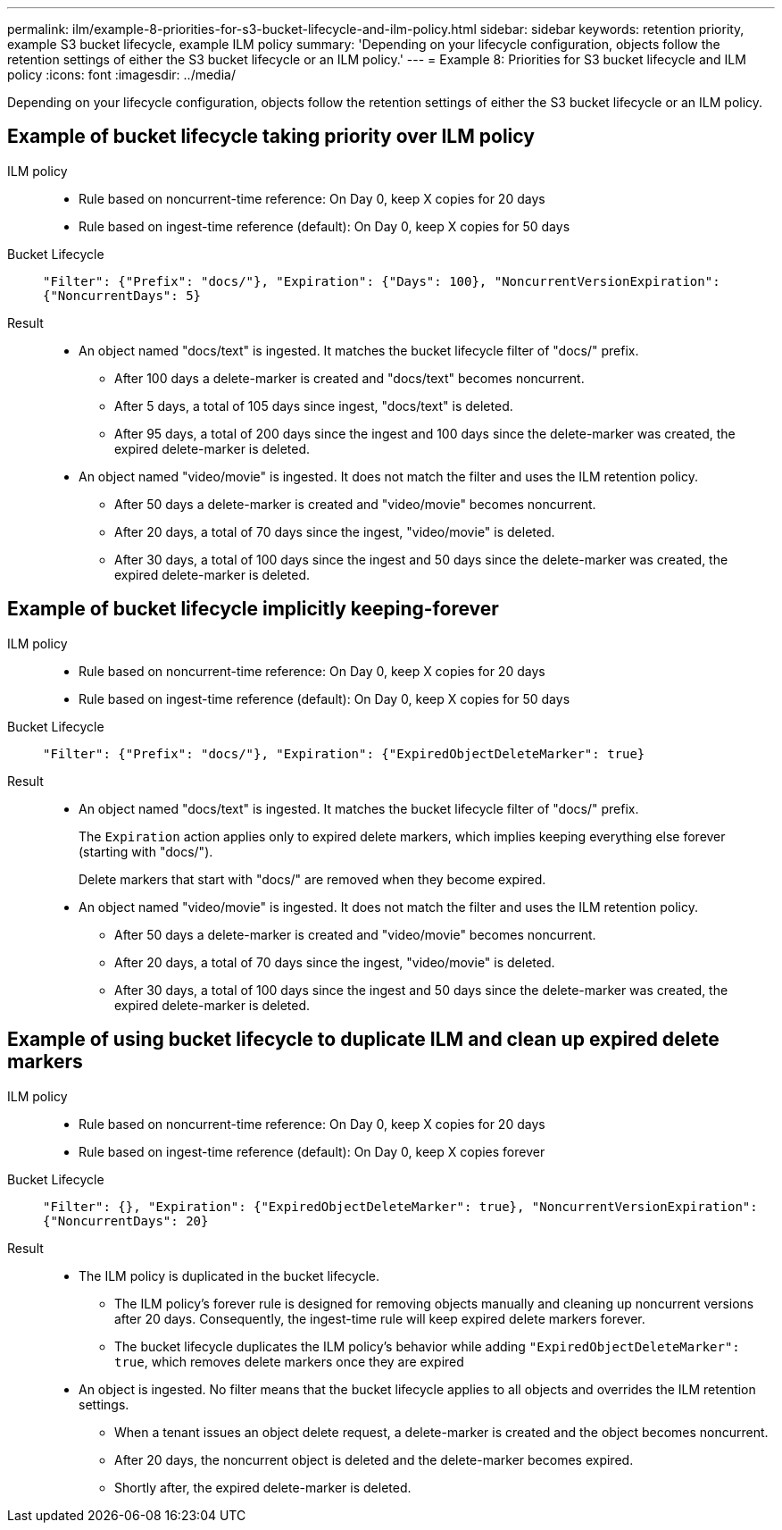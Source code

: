 ---
permalink: ilm/example-8-priorities-for-s3-bucket-lifecycle-and-ilm-policy.html
sidebar: sidebar
keywords: retention priority, example S3 bucket lifecycle, example ILM policy
summary: 'Depending on your lifecycle configuration, objects follow the retention settings of either the S3 bucket lifecycle or an ILM policy.'
---
= Example 8: Priorities for S3 bucket lifecycle and ILM policy
:icons: font
:imagesdir: ../media/

[.lead]
Depending on your lifecycle configuration, objects follow the retention settings of either the S3 bucket lifecycle or an ILM policy.

== Example of bucket lifecycle taking priority over ILM policy 

ILM policy::
* Rule based on noncurrent-time reference: On Day 0, keep X copies for 20 days
* Rule based on ingest-time reference (default): On Day 0, keep X copies for 50 days

Bucket Lifecycle::
`"Filter": {"Prefix": "docs/"}, "Expiration": {"Days": 100}, "NoncurrentVersionExpiration": {"NoncurrentDays": 5}` 

Result:: 
* An object named "docs/text" is ingested. It matches the bucket lifecycle filter of "docs/" prefix.
** After 100 days a delete-marker is created and "docs/text" becomes noncurrent.
** After 5 days, a total of 105 days since ingest, "docs/text" is deleted.
** After 95 days, a total of 200 days since the ingest and 100 days since the delete-marker was created, the expired delete-marker is deleted.

* An object named "video/movie" is ingested. It does not match the filter and uses the ILM retention policy.
** After 50 days a delete-marker is created and "video/movie" becomes noncurrent.
** After 20 days, a total of 70 days since the ingest, "video/movie" is deleted.
** After 30 days, a total of 100 days since the ingest and 50 days since the delete-marker was created, the expired delete-marker is deleted.

== Example of bucket lifecycle implicitly keeping-forever 
ILM policy::
* Rule based on noncurrent-time reference: On Day 0, keep X copies for 20 days
* Rule based on ingest-time reference (default): On Day 0, keep X copies for 50 days

Bucket Lifecycle::
`"Filter": {"Prefix": "docs/"}, "Expiration": {"ExpiredObjectDeleteMarker": true}`

Result:: 
* An object named "docs/text" is ingested. It matches the bucket lifecycle filter of "docs/" prefix.
+
The `Expiration` action applies only to expired delete markers, which implies keeping everything else forever (starting with "docs/").
+
Delete markers that start with "docs/" are removed when they become expired.

* An object named "video/movie" is ingested. It does not match the filter and uses the ILM retention policy.
** After 50 days a delete-marker is created and "video/movie" becomes noncurrent.
** After 20 days, a total of 70 days since the ingest, "video/movie" is deleted.
** After 30 days, a total of 100 days since the ingest and 50 days since the delete-marker was created, the expired delete-marker is deleted.

== Example of using bucket lifecycle to duplicate ILM and clean up expired delete markers 

ILM policy::
* Rule based on noncurrent-time reference: On Day 0, keep X copies for 20 days
* Rule based on ingest-time reference (default): On Day 0, keep X copies forever

Bucket Lifecycle::
`"Filter": {}, "Expiration": {"ExpiredObjectDeleteMarker": true}, "NoncurrentVersionExpiration": {"NoncurrentDays": 20}` 

Result:: 
* The ILM policy is duplicated in the bucket lifecycle.
** The ILM policy's forever rule is designed for removing objects manually and cleaning up noncurrent versions after 20 days. Consequently, the ingest-time rule will keep expired delete markers forever.
** The bucket lifecycle duplicates the ILM policy's behavior while adding `"ExpiredObjectDeleteMarker": true`, which removes delete markers once they are expired

* An object is ingested. No filter means that the bucket lifecycle applies to all objects and overrides the ILM retention settings.
** When a tenant issues an object delete request, a delete-marker is created and the object becomes noncurrent.
** After 20 days, the noncurrent object is deleted and the delete-marker becomes expired.
** Shortly after, the expired delete-marker is deleted.
